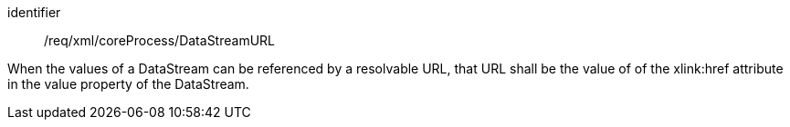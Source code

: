 [requirement,model=ogc]
====   
[%metadata]
identifier:: /req/xml/coreProcess/DataStreamURL

When the values of a DataStream can be referenced by a resolvable URL, that URL shall be the value of of the xlink:href attribute in the value property of the DataStream.
====